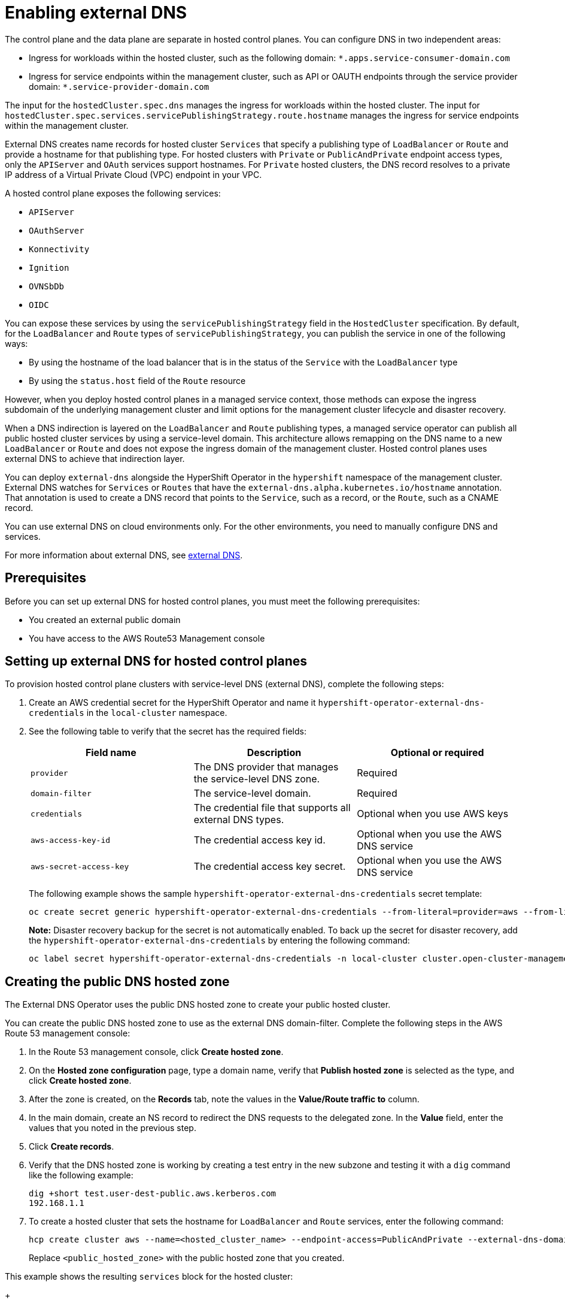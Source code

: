 [#hosted-enable-ext-dns-aws]
= Enabling external DNS

The control plane and the data plane are separate in hosted control planes. You can configure DNS in two independent areas:

- Ingress for workloads within the hosted cluster, such as the following domain: `*.apps.service-consumer-domain.com`

- Ingress for service endpoints within the management cluster, such as API or OAUTH endpoints through the service provider domain: `*.service-provider-domain.com`

The input for the `hostedCluster.spec.dns` manages the ingress for workloads within the hosted cluster. The input for `hostedCluster.spec.services.servicePublishingStrategy.route.hostname` manages the ingress for service endpoints within the management cluster.

External DNS creates name records for hosted cluster `Services` that specify a publishing type of `LoadBalancer` or `Route` and provide a hostname for that publishing type. For hosted clusters with `Private` or `PublicAndPrivate` endpoint access types, only the `APIServer` and `OAuth` services support hostnames. For `Private` hosted clusters, the DNS record resolves to a private IP address of a Virtual Private Cloud (VPC) endpoint in your VPC.

A hosted control plane exposes the following services:

* `APIServer`
* `OAuthServer`
* `Konnectivity`
* `Ignition`
* `OVNSbDb`
* `OIDC`

You can expose these services by using the `servicePublishingStrategy` field in the `HostedCluster` specification. By default, for the `LoadBalancer` and `Route` types of `servicePublishingStrategy`, you can publish the service in one of the following ways:

* By using the hostname of the load balancer that is in the status of the `Service` with the `LoadBalancer` type
* By using the `status.host` field of the `Route` resource

However, when you deploy hosted control planes in a managed service context, those methods can expose the ingress subdomain of the underlying management cluster and limit options for the management cluster lifecycle and disaster recovery.

When a DNS indirection is layered on the `LoadBalancer` and `Route` publishing types, a managed service operator can publish all public hosted cluster services by using a service-level domain. This architecture allows remapping on the DNS name to a new `LoadBalancer` or `Route` and does not expose the ingress domain of the management cluster. Hosted control planes uses external DNS to achieve that indirection layer.

You can deploy `external-dns` alongside the HyperShift Operator in the `hypershift` namespace of the management cluster. External DNS watches for `Services` or `Routes` that have the `external-dns.alpha.kubernetes.io/hostname` annotation. That annotation is used to create a DNS record that points to the `Service`, such as a record, or the `Route`, such as a CNAME record.

You can use external DNS on cloud environments only. For the other environments, you need to manually configure DNS and services.

For more information about external DNS, see link:https://github.com/kubernetes-sigs/external-dns[external DNS].

[#external-dns-prereqs-aws]
== Prerequisites

Before you can set up external DNS for hosted control planes, you must meet the following prerequisites:

* You created an external public domain

* You have access to the AWS Route53 Management console

[#set-up-external-dns-aws]
== Setting up external DNS for hosted control planes

To provision hosted control plane clusters with service-level DNS (external DNS), complete the following steps:

. Create an AWS credential secret for the HyperShift Operator and name it `hypershift-operator-external-dns-credentials` in the `local-cluster` namespace.

. See the following table to verify that the secret has the required fields:

+
|===
| Field name | Description | Optional or required

| `provider`
| The DNS provider that manages the service-level DNS zone.
| Required

| `domain-filter`
| The service-level domain.
| Required

| `credentials`
| The credential file that supports all external DNS types.
| Optional when you use AWS keys

| `aws-access-key-id`
| The credential access key id.
| Optional when you use the AWS DNS service

| `aws-secret-access-key`
| The credential access key secret.
| Optional when you use the AWS DNS service
|===

+
The following example shows the sample `hypershift-operator-external-dns-credentials` secret template:

+
[source,bash]
----
oc create secret generic hypershift-operator-external-dns-credentials --from-literal=provider=aws --from-literal=domain-filter=<domain_name> --from-file=credentials=<path_to_aws_credentials_file> -n local-cluster
----

+
*Note:* Disaster recovery backup for the secret is not automatically enabled. To back up the secret for disaster recovery, add the `hypershift-operator-external-dns-credentials` by entering the following command:

+
[source,bash]
----
oc label secret hypershift-operator-external-dns-credentials -n local-cluster cluster.open-cluster-management.io/backup=""
----

[#create-public-dns-hosted-zone-aws]
== Creating the public DNS hosted zone

The External DNS Operator uses the public DNS hosted zone to create your public hosted cluster.

You can create the public DNS hosted zone to use as the external DNS domain-filter. Complete the following steps in the AWS Route 53 management console:

. In the Route 53 management console, click *Create hosted zone*.

. On the *Hosted zone configuration* page, type a domain name, verify that *Publish hosted zone* is selected as the type, and click *Create hosted zone*.

. After the zone is created, on the *Records* tab, note the values in the *Value/Route traffic to* column.

. In the main domain, create an NS record to redirect the DNS requests to the delegated zone. In the *Value* field, enter the values that you noted in the previous step.

. Click *Create records*.

. Verify that the DNS hosted zone is working by creating a test entry in the new subzone and testing it with a `dig` command like the following example:

+
----
dig +short test.user-dest-public.aws.kerberos.com
192.168.1.1
----

. To create a hosted cluster that sets the hostname for `LoadBalancer` and `Route` services, enter the following command:

+
----
hcp create cluster aws --name=<hosted_cluster_name> --endpoint-access=PublicAndPrivate --external-dns-domain=<public_hosted_zone> ...
----
+
Replace `<public_hosted_zone>` with the public hosted zone that you created.

This example shows the resulting `services` block for the hosted cluster:

+
[source,yaml]
----
  platform:
    aws:
      endpointAccess: PublicAndPrivate
...
  services:
  - service: APIServer
    servicePublishingStrategy:
      route:
        hostname: api-example.service-provider-domain.com
      type: Route
  - service: OAuthServer
    servicePublishingStrategy:
      route:
        hostname: oauth-example.service-provider-domain.com
      type: Route
  - service: Konnectivity
    servicePublishingStrategy:
      type: Route
  - service: Ignition
    servicePublishingStrategy:
      type: Route
----

The Control Plane Operator creates the `Services` and `Routes` resources and annotates them with the `external-dns.alpha.kubernetes.io/hostname` annotation. For `Services` and `Routes`, the Control Plane Operator uses a value of the `hostname` parameter in the `servicePublishingStrategy` field for the service endpoints. To create the DNS records, you can use a mechanism, such as the `external-dns` deployment.

You can configure service-level DNS indirection for public services only. You cannot set `hostname` for private services because they use the `hypershift.local` private zone.

The following table notes when it is valid to set `hostname` for a service and endpoint combination:

|===
|Service |Public |PublicAndPrivate |Private

|`APIServer`
|Y
|Y
|N

|`OAuthServer`
|Y
|Y
|N

|`Konnectivity`
|Y
|N
|N

|`Ignition`
|Y
|N
|N
|===

[#deploy-cluster-cli-external-dns-aws]
== Deploying a cluster by using the command line interface and external DNS

To create a hosted cluster by using the `PublicAndPrivate` or `Public` publishing strategy, you must have the following artifacts configured in your management cluster:

* The public DNS hosted zone
* The External DNS Operator
* The HyperShift Operator

. To access your management cluster, enter the following command:

+
[source,bash]
----
export KUBECONFIG=<path_to_management_cluster_kubeconfig>
----

. Verify that the External DNS Operator is running by entering the following command:

+
[source,bash]
----
oc get pod -n hypershift -lapp=external-dns
----

+
See the following example output:

+
----
NAME                            READY   STATUS    RESTARTS   AGE
external-dns-7c89788c69-rn8gp   1/1     Running   0          40s
----

. To create a hosted cluster by using external DNS, enter the following command:

+
[source,bash]
----
hypershift create cluster aws \
    --aws-creds <path_to_aws_credentials_file> \ <1>
    --instance-type <instance_type> \ <2>
    --region <region> \ <3>
    --auto-repair \
    --generate-ssh \
    --name <hosted_cluster_name> \ <4>
    --namespace clusters \
    --base-domain <service_consumer_domain> \ <5>
    --node-pool-replicas <node_replica_count> \ <6>
    --pull-secret <path_to_your_pull_secret> \ <7>
    --release-image quay.io/openshift-release-dev/ocp-release:<ocp_release_image> \ <8>
    --external-dns-domain=<service_provider_domain> \ <9>
    --endpoint-access=PublicAndPrivate <10>
----

<1> Specify the path to your AWS credentials file, for example, `/user/name/.aws/credentials`.
<2> Specify the instance type, for example, `m6i.xlarge`.
<3> Specify the AWS region, for example, `us-east-1`.
<4> Specify your hosted cluster name, for example, `my-external-aws`.
<5> Specify the public hosted zone that the service consumer owns, for example, `service-consumer-domain.com`.
<6> Specify the node replica count, for example, `2`.
<7> Specify the path to your pull secret file.
<8> Specify the supported {ocp-short} version that you want to use, for example, `4.14.0-x86_64`.
<9> Specify the public hosted zone that the service provider owns, for example, `service-provider-domain.com`.
<10> Set as `PublicAndPrivate`. You can use external DNS with `Public` or `PublicAndPrivate` configurations only.
